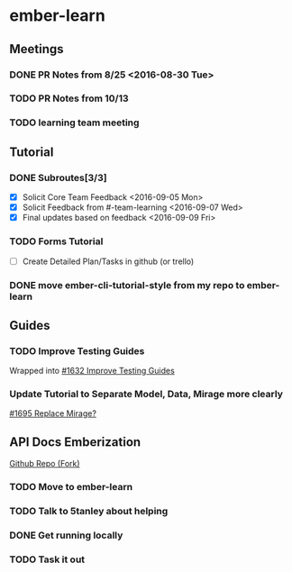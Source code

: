 * ember-learn
** Meetings
*** DONE PR Notes from 8/25 <2016-08-30 Tue>
*** TODO PR Notes from 10/13
    SCHEDULED: <2016-10-17 Mon>
*** TODO learning team meeting
    SCHEDULED: <2016-10-20 Thu +1w>
** Tutorial
*** DONE Subroutes[3/3]
- [X] Solicit Core Team Feedback <2016-09-05 Mon>
- [X] Solicit Feedback from #-team-learning <2016-09-07 Wed>
- [X] Final updates based on feedback <2016-09-09 Fri>
*** TODO Forms Tutorial
- [ ] Create Detailed Plan/Tasks in github (or trello)
*** DONE move ember-cli-tutorial-style from my repo to ember-learn
** Guides
*** TODO Improve Testing Guides
Wrapped into [[https://github.com/emberjs/guides/issues/1632][#1632 Improve Testing Guides]]

*** Update Tutorial to Separate Model, Data, Mirage more clearly
[[https://github.com/emberjs/guides/issues/1695][#1695 Replace Mirage?]]

** API Docs Emberization
[[https://github.com/toddjordan/ember-api-docs][Github Repo (Fork)]]
*** TODO Move to ember-learn 
*** TODO Talk to 5tanley about helping
    SCHEDULED: <2016-10-19 Wed>

*** DONE Get running locally

*** TODO Task it out
